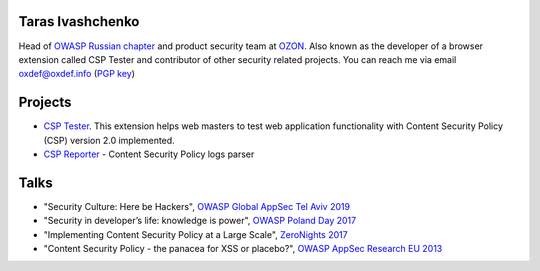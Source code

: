 
.. image:: images/dots.png
   :align: center

Taras Ivashchenko
=================

Head of `OWASP Russian chapter <https://www.owasp.org/index.php/Russia>`_ 
and product security team at `OZON <https://www.ozon.ru>`_. 
Also known as the developer of a browser extension called CSP Tester 
and contributor of other security related projects. You can reach me 
via email oxdef@oxdef.info (`PGP key <publickey.txt>`_)

.. image:: images/twitter48.png
   :width: 32
   :target: https://twitter.com/oxdef
 
.. image:: images/github32.png
   :width: 32
   :target: https://github.com/oxdef

Projects
========

* `CSP Tester <https://github.com/yandex/csp-tester>`_. This extension helps web masters to test web application functionality with Content Security Policy (CSP) version 2.0 implemented.
* `CSP Reporter <https://github.com/yandex/csp-reporter>`_ - Content Security Policy logs parser 

Talks
=====

* "Security Culture: Here be Hackers", `OWASP Global AppSec Tel Aviv 2019 <https://telaviv.appsecglobal.org/>`_
* "Security in developer’s life: knowledge is power", `OWASP Poland Day 2017 <https://telaviv.appsecglobal.org/>`_
* "Implementing Content Security Policy at a Large Scale", `ZeroNights 2017 <https://2017.zeronights.org>`_
* "Content Security Policy - the panacea for XSS or placebo?", `OWASP AppSec Research EU 2013 <https://www.owasp.org/index.php/AppSecEU2013>`_
